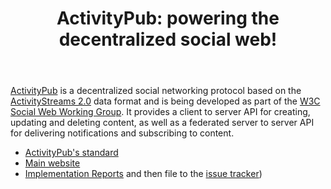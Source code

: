 #+TITLE: ActivityPub: powering the decentralized social web!

[[file:./illustration/tutorial-2.png]]

[[https://www.w3.org/TR/activitypub/][ActivityPub]] is a decentralized social networking protocol based on the
[[https://www.w3.org/TR/activitystreams-core/][ActivityStreams 2.0]] data format and is being developed as part of the
[[https://www.w3.org/wiki/Socialwg][W3C Social Web Working Group]]. It provides a client to server API for
creating, updating and deleting content, as well as a federated server
to server API for delivering notifications and subscribing to content.

 - [[https://www.w3.org/TR/activitypub/][ActivityPub's standard]]
 - [[https://activitypub.rocks/][Main website]]
 - [[https://activitypub.rocks/implementation-report/][Implementation Reports]]
   and then file to the [[https://github.com/w3c/activitypub/issues][issue tracker]])

